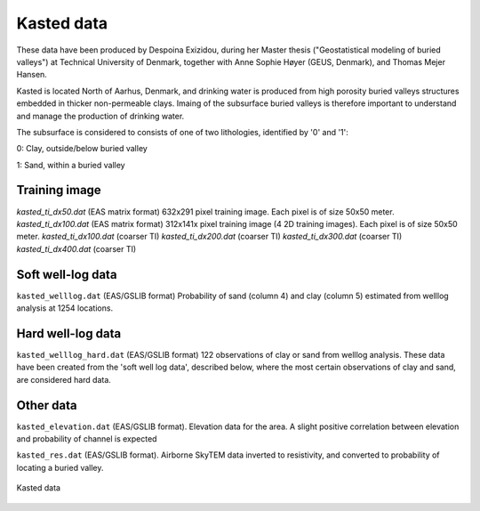 ########### 
Kasted data
###########

These data have been produced by Despoina Exizidou, during her Master thesis ("Geostatistical modeling of buried valleys") at Technical University of Denmark, together with
Anne Sophie Høyer (GEUS, Denmark), and Thomas Mejer Hansen.

Kasted is located North of Aarhus, Denmark, and drinking water is produced from high porosity buried valleys structures embedded in thicker non-permeable clays. Imaing of the subsurface buried valleys is therefore important to understand and manage the production of drinking water.

The subsurface is considered to consists of one of two lithologies, identified by '0' and '1':

0: Clay, outside/below buried valley

1: Sand, within a buried valley 



Training image
##############

`kasted_ti_dx50.dat` (EAS matrix format) 632x291 pixel training image. Each pixel is of size 50x50 meter.
`kasted_ti_dx100.dat` (EAS matrix format) 312x141x pixel training image (4 2D training images). Each pixel is of size 50x50 meter.
`kasted_ti_dx100.dat` (coarser TI)
`kasted_ti_dx200.dat` (coarser TI)
`kasted_ti_dx300.dat` (coarser TI)
`kasted_ti_dx400.dat` (coarser TI)

Soft well-log data
#########

``kasted_welllog.dat`` (EAS/GSLIB format) Probability of sand (column 4) and clay (column 5) estimated from welllog analysis at 1254 locations.


Hard well-log data
#########
``kasted_welllog_hard.dat`` (EAS/GSLIB format) 122 observations of clay or sand from welllog analysis. These data have been created from the 'soft well log data', described below, where the most certain observations of clay and sand, are considered hard data.  

Other data
##########

``kasted_elevation.dat`` (EAS/GSLIB format). Elevation data for the area. A slight positive correlation between elevation and probability of channel is expected

``kasted_res.dat`` (EAS/GSLIB format). Airborne SkyTEM data inverted to resistivity, and converted to probability of locating a buried valley.

.. figure:: kasted_data.png
    :width: 200px
    :align: center
    :height: 100px
    :alt: alternate text
    :figclass: align-center

    Kasted data

    
